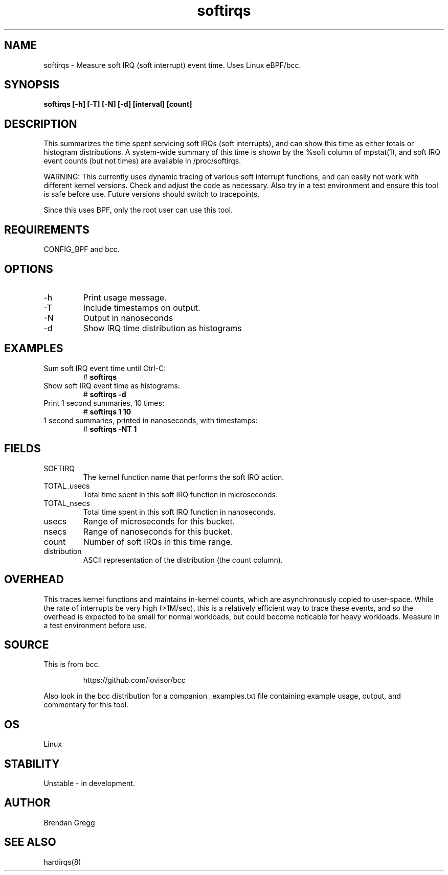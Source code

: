 .TH softirqs 8  "2015-10-20" "USER COMMANDS"
.SH NAME
softirqs \- Measure soft IRQ (soft interrupt) event time. Uses Linux eBPF/bcc.
.SH SYNOPSIS
.B softirqs [\-h] [\-T] [\-N] [\-d] [interval] [count]
.SH DESCRIPTION
This summarizes the time spent servicing soft IRQs (soft interrupts), and can
show this time as either totals or histogram distributions. A system-wide
summary of this time is shown by the %soft column of mpstat(1), and soft IRQ
event counts (but not times) are available in /proc/softirqs.

WARNING: This currently uses dynamic tracing of various soft interrupt
functions, and can easily not work with different kernel versions. Check and
adjust the code as necessary. Also try in a test environment and ensure this
tool is safe before use. Future versions should switch to tracepoints.

Since this uses BPF, only the root user can use this tool.
.SH REQUIREMENTS
CONFIG_BPF and bcc.
.SH OPTIONS
.TP
\-h
Print usage message.
.TP
\-T
Include timestamps on output.
.TP
\-N
Output in nanoseconds
.TP
\-d
Show IRQ time distribution as histograms
.SH EXAMPLES
.TP
Sum soft IRQ event time until Ctrl-C:
#
.B softirqs
.TP
Show soft IRQ event time as histograms:
#
.B softirqs \-d
.TP
Print 1 second summaries, 10 times:
#
.B softirqs 1 10
.TP
1 second summaries, printed in nanoseconds, with timestamps:
#
.B softirqs \-NT 1
.SH FIELDS
.TP
SOFTIRQ
The kernel function name that performs the soft IRQ action.
.TP
TOTAL_usecs
Total time spent in this soft IRQ function in microseconds.
.TP
TOTAL_nsecs
Total time spent in this soft IRQ function in nanoseconds.
.TP
usecs
Range of microseconds for this bucket.
.TP
nsecs
Range of nanoseconds for this bucket.
.TP
count
Number of soft IRQs in this time range.
.TP
distribution
ASCII representation of the distribution (the count column).
.SH OVERHEAD
This traces kernel functions and maintains in-kernel counts, which
are asynchronously copied to user-space. While the rate of interrupts
be very high (>1M/sec), this is a relatively efficient way to trace these
events, and so the overhead is expected to be small for normal workloads, but
could become noticable for heavy workloads. Measure in a test environment
before use.
.SH SOURCE
This is from bcc.
.IP
https://github.com/iovisor/bcc
.PP
Also look in the bcc distribution for a companion _examples.txt file containing
example usage, output, and commentary for this tool.
.SH OS
Linux
.SH STABILITY
Unstable - in development.
.SH AUTHOR
Brendan Gregg
.SH SEE ALSO
hardirqs(8)
